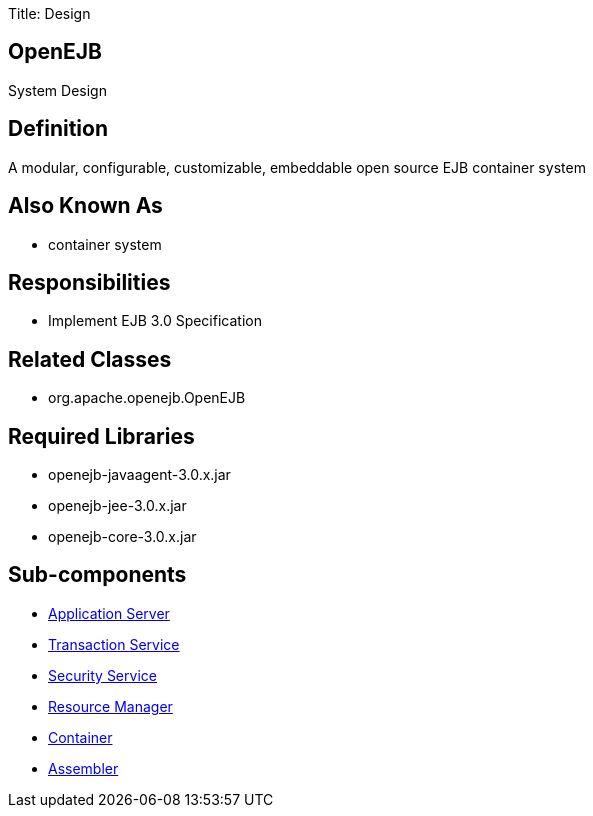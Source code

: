 Title: Design +++<a name="Design-OpenEJB">++++++</a>+++

== OpenEJB

System Design

+++<a name="Design-Definition">++++++</a>+++

== Definition

A modular, configurable, customizable, embeddable open source EJB container system

+++<a name="Design-AlsoKnownAs">++++++</a>+++

== Also Known As

* container system

+++<a name="Design-Responsibilities">++++++</a>+++

== Responsibilities

* Implement EJB 3.0 Specification

+++<a name="Design-RelatedClasses">++++++</a>+++

== Related Classes

* org.apache.openejb.OpenEJB

+++<a name="Design-RequiredLibraries">++++++</a>+++

== Required Libraries

* openejb-javaagent-3.0.x.jar
* openejb-jee-3.0.x.jar
* openejb-core-3.0.x.jar

+++<a name="Design-Sub-components">++++++</a>+++

== Sub-components

* link:design-application-server.html[Application Server]
* link:design-transaction-service.html[Transaction Service]
* link:design-security-service.html[Security Service]
* link:design-resource-manager.html[Resource Manager]
* link:design-container.html[Container]
* link:design-assembler.html[Assembler]
